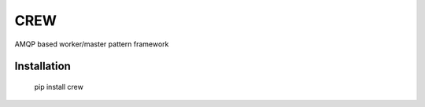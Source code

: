 CREW
====

AMQP based worker/master pattern framework

Installation
++++++++++++

        pip install crew

